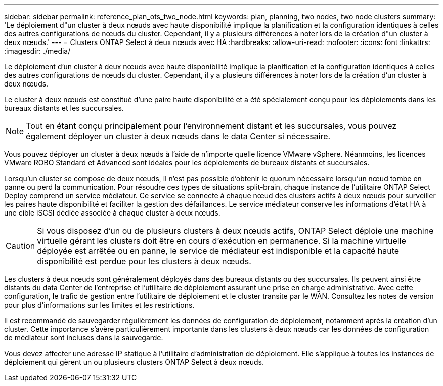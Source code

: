 ---
sidebar: sidebar 
permalink: reference_plan_ots_two_node.html 
keywords: plan, planning, two nodes, two node clusters 
summary: 'Le déploiement d"un cluster à deux nœuds avec haute disponibilité implique la planification et la configuration identiques à celles des autres configurations de nœuds du cluster. Cependant, il y a plusieurs différences à noter lors de la création d"un cluster à deux nœuds.' 
---
= Clusters ONTAP Select à deux nœuds avec HA
:hardbreaks:
:allow-uri-read: 
:nofooter: 
:icons: font
:linkattrs: 
:imagesdir: ./media/


[role="lead"]
Le déploiement d'un cluster à deux nœuds avec haute disponibilité implique la planification et la configuration identiques à celles des autres configurations de nœuds du cluster. Cependant, il y a plusieurs différences à noter lors de la création d'un cluster à deux nœuds.

Le cluster à deux nœuds est constitué d'une paire haute disponibilité et a été spécialement conçu pour les déploiements dans les bureaux distants et les succursales.


NOTE: Tout en étant conçu principalement pour l'environnement distant et les succursales, vous pouvez également déployer un cluster à deux nœuds dans le data Center si nécessaire.

Vous pouvez déployer un cluster à deux nœuds à l'aide de n'importe quelle licence VMware vSphere. Néanmoins, les licences VMware ROBO Standard et Advanced sont idéales pour les déploiements de bureaux distants et succursales.

Lorsqu'un cluster se compose de deux nœuds, il n'est pas possible d'obtenir le quorum nécessaire lorsqu'un nœud tombe en panne ou perd la communication. Pour résoudre ces types de situations split-brain, chaque instance de l'utilitaire ONTAP Select Deploy comprend un service médiateur. Ce service se connecte à chaque nœud des clusters actifs à deux nœuds pour surveiller les paires haute disponibilité et faciliter la gestion des défaillances. Le service médiateur conserve les informations d'état HA à une cible iSCSI dédiée associée à chaque cluster à deux nœuds.


CAUTION: Si vous disposez d'un ou de plusieurs clusters à deux nœuds actifs, ONTAP Select déploie une machine virtuelle gérant les clusters doit être en cours d'exécution en permanence. Si la machine virtuelle déployée est arrêtée ou en panne, le service de médiateur est indisponible et la capacité haute disponibilité est perdue pour les clusters à deux nœuds.

Les clusters à deux nœuds sont généralement déployés dans des bureaux distants ou des succursales. Ils peuvent ainsi être distants du data Center de l'entreprise et l'utilitaire de déploiement assurant une prise en charge administrative. Avec cette configuration, le trafic de gestion entre l'utilitaire de déploiement et le cluster transite par le WAN. Consultez les notes de version pour plus d'informations sur les limites et les restrictions.

Il est recommandé de sauvegarder régulièrement les données de configuration de déploiement, notamment après la création d'un cluster. Cette importance s'avère particulièrement importante dans les clusters à deux nœuds car les données de configuration de médiateur sont incluses dans la sauvegarde.

Vous devez affecter une adresse IP statique à l'utilitaire d'administration de déploiement. Elle s'applique à toutes les instances de déploiement qui gèrent un ou plusieurs clusters ONTAP Select à deux nœuds.
